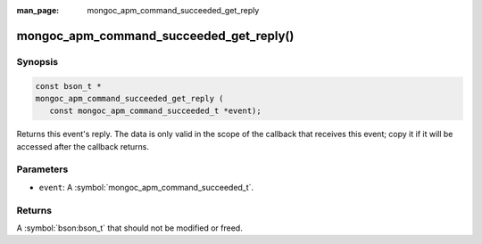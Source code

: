 :man_page: mongoc_apm_command_succeeded_get_reply

mongoc_apm_command_succeeded_get_reply()
========================================

Synopsis
--------

.. code-block:: c

  const bson_t *
  mongoc_apm_command_succeeded_get_reply (
     const mongoc_apm_command_succeeded_t *event);

Returns this event's reply. The data is only valid in the scope of the callback that receives this event; copy it if it will be accessed after the callback returns.

Parameters
----------

* ``event``: A :symbol:`mongoc_apm_command_succeeded_t`.

Returns
-------

A :symbol:`bson:bson_t` that should not be modified or freed.

.. seealso::

  | :doc:`Introduction to Application Performance Monitoring <application-performance-monitoring>`

